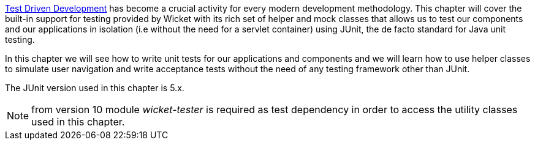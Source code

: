 http://en.wikipedia.org/wiki/Test-driven_development[Test Driven Development] has become a crucial activity for every modern development methodology. This chapter will cover the built-in support for testing provided by Wicket with its rich set of helper and mock classes that allows us to test our components and our applications in isolation (i.e without the need for a servlet container) using JUnit, the de facto standard for Java unit testing. 

In this chapter we will see how to write unit tests for our applications and components and we will learn how to use helper classes to simulate user navigation and write acceptance tests without the need of any testing framework other than JUnit.

The JUnit version used in this chapter is 5.x.

NOTE: from version 10 module _wicket-tester_ is required as test dependency in order to access the utility classes used in this chapter.
